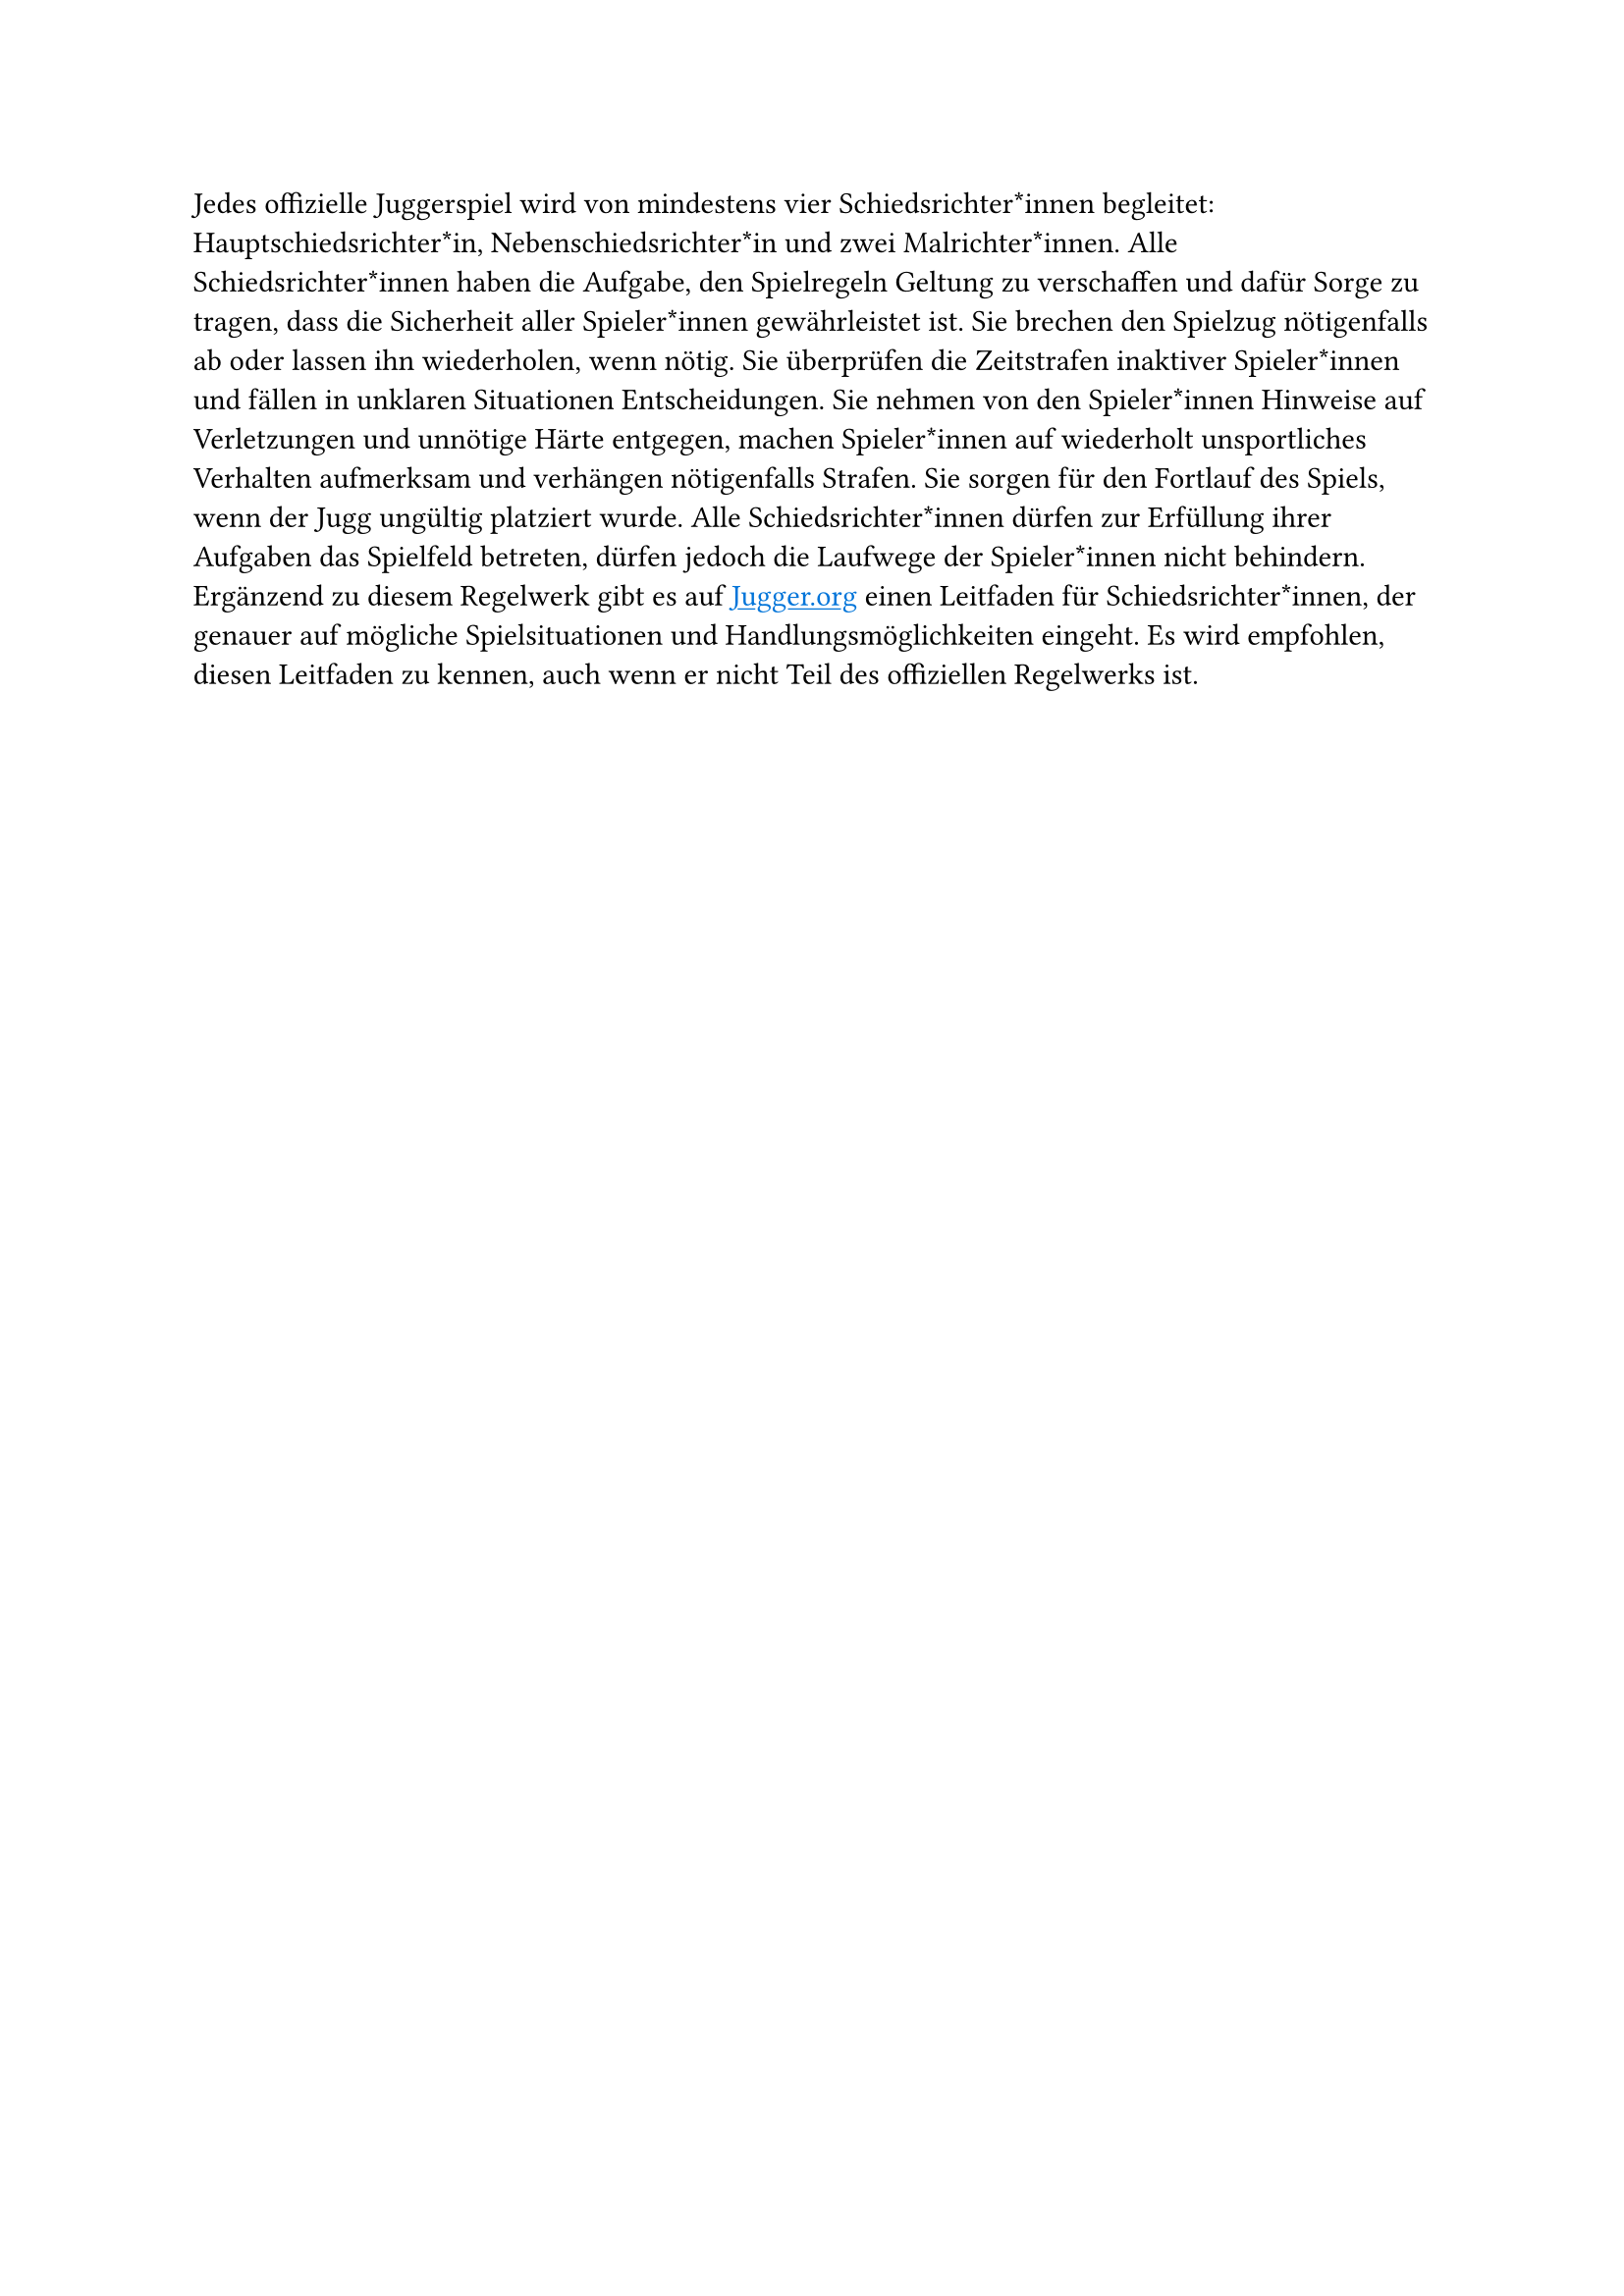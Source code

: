 #let title = "Schiedsrichter*innen"
#show link: set text(fill: blue)
#show link: underline


Jedes offizielle Juggerspiel wird von mindestens vier Schiedsrichter*innen
begleitet: Hauptschiedsrichter*in, Nebenschiedsrichter*in und zwei
Malrichter*innen.
Alle Schiedsrichter*innen haben die Aufgabe, den Spielregeln Geltung zu verschaffen und dafür Sorge zu tragen, dass die Sicherheit aller Spieler*innen gewährleistet ist.
Sie brechen den Spielzug nötigenfalls ab oder lassen ihn wiederholen, wenn nötig.
Sie überprüfen die Zeitstrafen inaktiver Spieler*innen und fällen in unklaren Situationen Entscheidungen.
Sie nehmen von den Spieler*innen Hinweise auf Verletzungen und unnötige Härte entgegen, machen Spieler*innen auf wiederholt unsportliches Verhalten aufmerksam und verhängen nötigenfalls Strafen.
Sie sorgen für den Fortlauf des Spiels, wenn der Jugg ungültig platziert wurde.
Alle Schiedsrichter*innen dürfen zur Erfüllung ihrer Aufgaben das Spielfeld betreten, dürfen jedoch die Laufwege der Spieler*innen nicht behindern.
Ergänzend zu diesem Regelwerk gibt es auf #link("Jugger.org") einen Leitfaden für Schiedsrichter*innen, der genauer auf mögliche Spielsituationen und Handlungsmöglichkeiten eingeht.
Es wird empfohlen, diesen Leitfaden zu kennen, auch wenn er nicht Teil des offiziellen Regelwerks ist.
